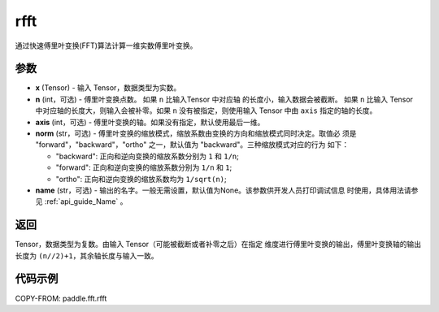 .. _cn_api_paddle_fft_rfft:

rfft
-------------------------------

.. py:function:: paddle.fft.rfft(x, n=None, axis=-1, norm="backward", name=None)

通过快速傅里叶变换(FFT)算法计算一维实数傅里叶变换。


参数
:::::::::

- **x** (Tensor) - 输入 Tensor，数据类型为实数。
- **n** (int，可选) - 傅里叶变换点数。 如果 ``n`` 比输入Tensor 中对应轴
  的长度小，输入数据会被截断。 如果 ``n`` 比输入 Tensor 中对应轴的长度大，则输入会被补零。如果
  ``n`` 没有被指定，则使用输入 Tensor 中由 ``axis`` 指定的轴的长度。
- **axis** (int，可选) - 傅里叶变换的轴。如果没有指定，默认使用最后一维。      
- **norm** (str，可选) - 傅里叶变换的缩放模式，缩放系数由变换的方向和缩放模式同时决定。取值必
  须是 "forward"，"backward"，"ortho" 之一，默认值为 "backward"。三种缩放模式对应的行为
  如下：

  - "backward": 正向和逆向变换的缩放系数分别为 ``1`` 和 ``1/n``;
  - "forward": 正向和逆向变换的缩放系数分别为 ``1/n`` 和 ``1``;
  - "ortho": 正向和逆向变换的缩放系数均为 ``1/sqrt(n)``;
            
- **name** (str，可选) - 输出的名字。一般无需设置，默认值为None。该参数供开发人员打印调试信息
  时使用，具体用法请参见 :ref:`api_guide_Name` 。 


返回
:::::::::
Tensor，数据类型为复数。由输入 Tensor（可能被截断或者补零之后）在指定
维度进行傅里叶变换的输出，傅里叶变换轴的输出长度为 ``(n//2)+1``，其余轴长度与输入一致。

代码示例
:::::::::

COPY-FROM: paddle.fft.rfft
